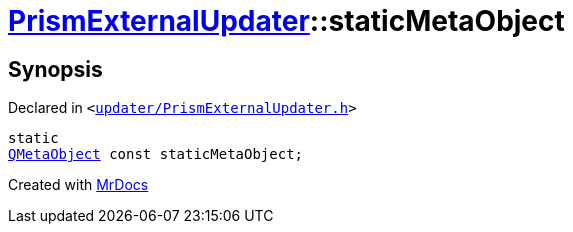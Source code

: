 [#PrismExternalUpdater-staticMetaObject]
= xref:PrismExternalUpdater.adoc[PrismExternalUpdater]::staticMetaObject
:relfileprefix: ../
:mrdocs:


== Synopsis

Declared in `&lt;https://github.com/PrismLauncher/PrismLauncher/blob/develop/updater/PrismExternalUpdater.h#L34[updater&sol;PrismExternalUpdater&period;h]&gt;`

[source,cpp,subs="verbatim,replacements,macros,-callouts"]
----
static
xref:QMetaObject.adoc[QMetaObject] const staticMetaObject;
----



[.small]#Created with https://www.mrdocs.com[MrDocs]#
